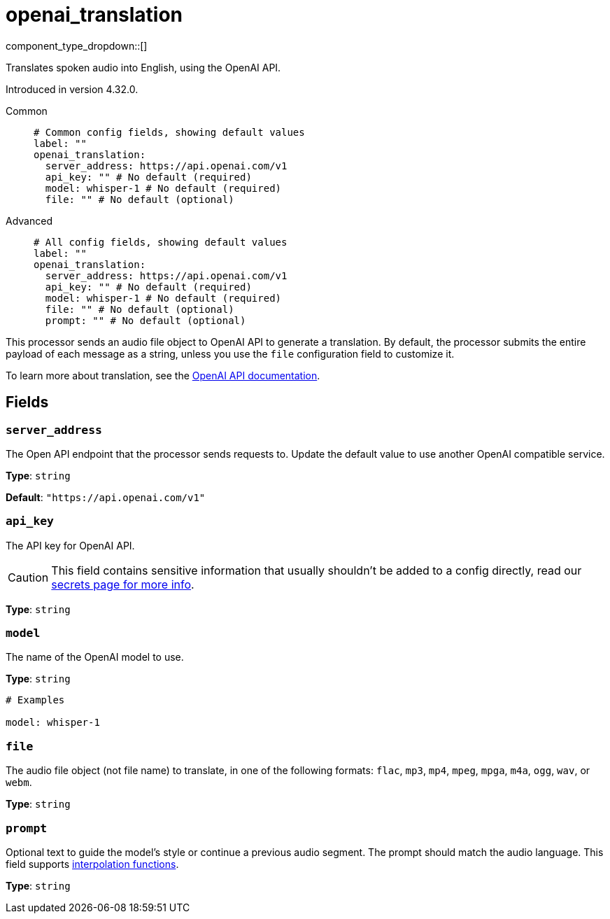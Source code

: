 = openai_translation
:type: processor
:status: experimental
:categories: ["AI"]



////
     THIS FILE IS AUTOGENERATED!

     To make changes, edit the corresponding source file under:

     https://github.com/redpanda-data/connect/tree/main/internal/impl/<provider>.

     And:

     https://github.com/redpanda-data/connect/tree/main/cmd/tools/docs_gen/templates/plugin.adoc.tmpl
////

// © 2024 Redpanda Data Inc.


component_type_dropdown::[]


Translates spoken audio into English, using the OpenAI API.

Introduced in version 4.32.0.


[tabs]
======
Common::
+
--

```yml
# Common config fields, showing default values
label: ""
openai_translation:
  server_address: https://api.openai.com/v1
  api_key: "" # No default (required)
  model: whisper-1 # No default (required)
  file: "" # No default (optional)
```

--
Advanced::
+
--

```yml
# All config fields, showing default values
label: ""
openai_translation:
  server_address: https://api.openai.com/v1
  api_key: "" # No default (required)
  model: whisper-1 # No default (required)
  file: "" # No default (optional)
  prompt: "" # No default (optional)
```

--
======

This processor sends an audio file object to OpenAI API to generate a translation. By default, the processor submits the entire payload of each message as a string, unless you use the `file` configuration field to customize it.

To learn more about translation, see the https://platform.openai.com/docs/guides/speech-to-text[OpenAI API documentation^].

== Fields

=== `server_address`

The Open API endpoint that the processor sends requests to. Update the default value to use another OpenAI compatible service.


*Type*: `string`

*Default*: `"https://api.openai.com/v1"`

=== `api_key`

The API key for OpenAI API.
[CAUTION]
====
This field contains sensitive information that usually shouldn't be added to a config directly, read our xref:configuration:secrets.adoc[secrets page for more info].
====



*Type*: `string`


=== `model`

The name of the OpenAI model to use.


*Type*: `string`


```yml
# Examples

model: whisper-1
```

=== `file`

The audio file object (not file name) to translate, in one of the following formats: `flac`, `mp3`, `mp4`, `mpeg`, `mpga`, `m4a`, `ogg`, `wav`, or `webm`.


*Type*: `string`


=== `prompt`

Optional text to guide the model's style or continue a previous audio segment. The prompt should match the audio language.
This field supports xref:configuration:interpolation.adoc#bloblang-queries[interpolation functions].


*Type*: `string`




